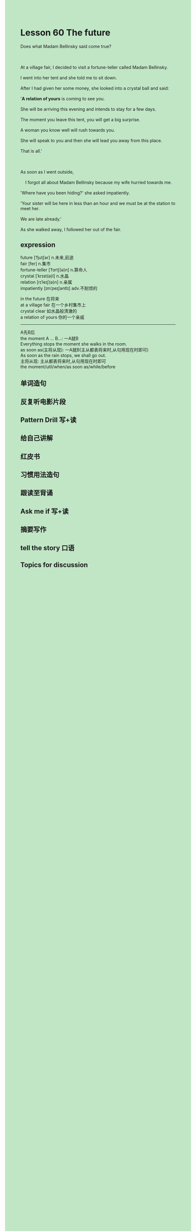 #+OPTIONS: \n:t toc:nil num:nil html-postamble:nil
#+HTML_HEAD_EXTRA: <style>body {background: rgb(193, 230, 198) !important;}</style>

* Lesson 60 The future
#+begin_verse
Does what Madam Bellinsky said come true?

At a village fair, I decided to visit a fortune-teller called Madam Bellinsky.
I went into her tent and she told me to sit down.
After I had given her some money, she looked into a crystal ball and said:
'*A relation of yours* is coming to see you.
She will be arriving this evening and intends to stay for a few days.
The moment you leave this tent, you will get a big surprise.
A woman you know well will rush towards you.
She will speak to you	and then she will lead you away from this place.
That is all.'

As soon as I went outside,
	I forgot all about Madam Bellinsky because my wife hurried towards me.
'Where have you been hiding?' she asked impatiently.
'Your sister will be here in less than an hour and we must be at the station to meet her.
We are late already.'
As she walked away,	I followed her out of the fair.
#+end_verse
** expression
future [ˈfjutʃər] n.未来,前途
fair [fer] n.集市
fortune-teller [ˈfɔrtʃ(ə)n] n.算命人
crystal [ˈkrɪst(ə)l] n.水晶
relation [rɪˈleɪʃ(ə)n] n.亲属
impatiently [ɪmˈpeɪʃəntlɪ] adv.不耐烦的

in the future 在将来 
at a village fair 在一个乡村集市上
crystal clear 如水晶般清澈的
a relation of yours 你的一个亲戚

--------------------
A先B后
the moment A ... B...: 一A就B
	Everything stops the moment she walks in the room.
as soon as(主将从现): 一A就B(主从都表将来时,从句用现在时即可)
	As soon as the rain stops, we shall go out.
主将从现: 主从都表将来时,从句用现在时即可
	the moment/util/when/as soon as/while/before



** 单词造句
** 反复听电影片段
** Pattern Drill 写+读
** 给自己讲解
** 红皮书
** 习惯用法造句
** 跟读至背诵
** Ask me if 写+读
** 摘要写作
** tell the story 口语
** Topics for discussion
